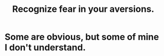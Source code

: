 :PROPERTIES:
:ID:       a27f2004-c6e1-4833-9b15-be68554f20f0
:END:
#+title: Recognize fear in your aversions.
* Some are obvious, but some of mine I don't understand.
